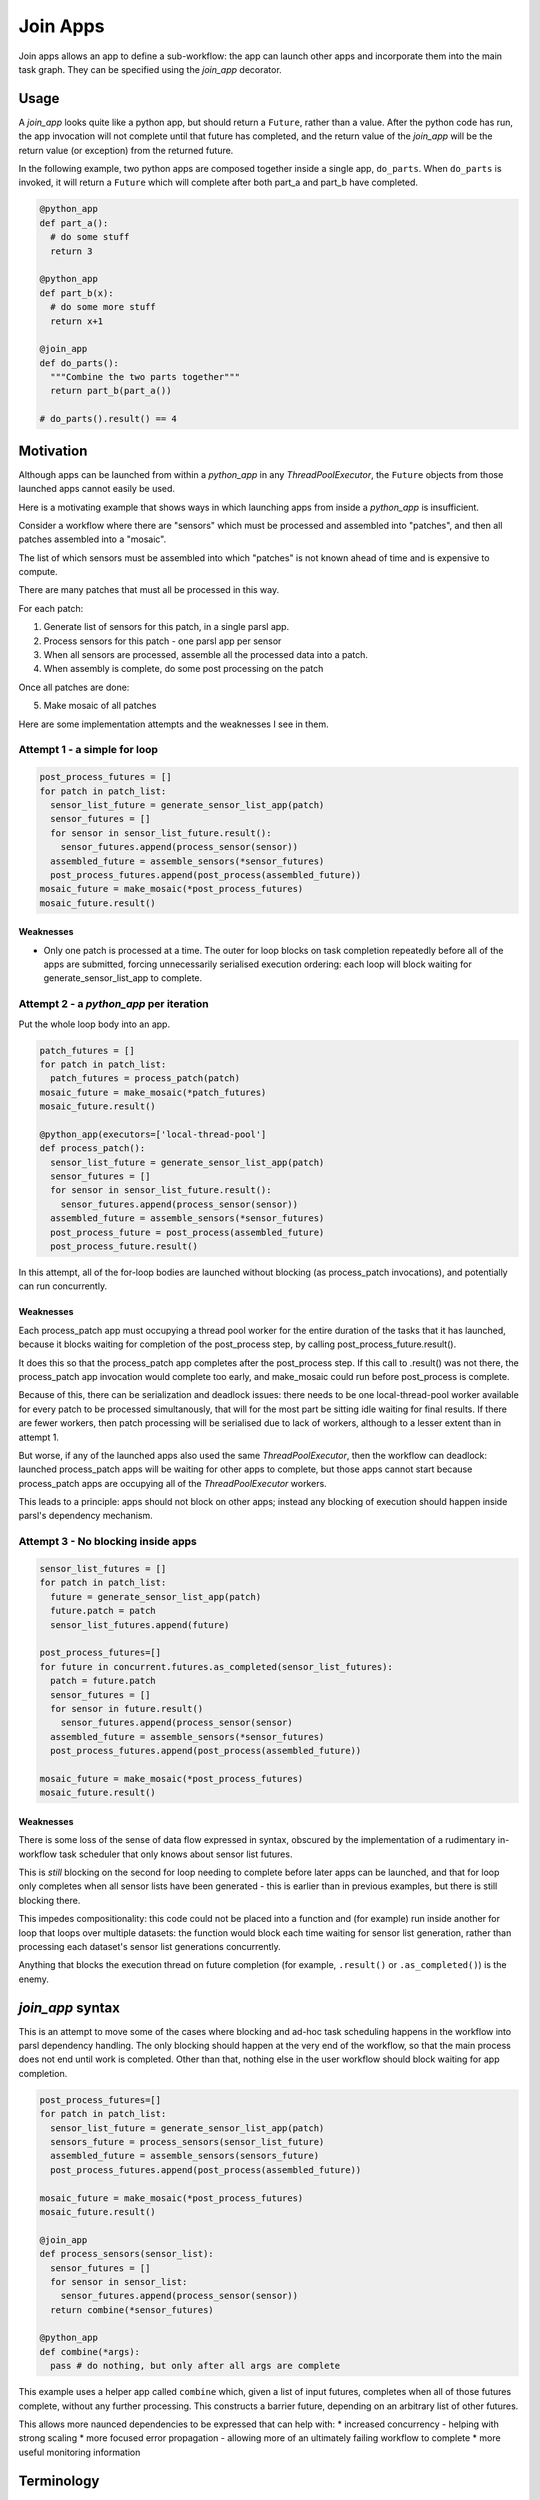 Join Apps
=========

Join apps allows an app to define a sub-workflow: the app can launch other apps
and incorporate them into the main task graph. They can be specified using the
`join_app` decorator.

Usage
-----

A `join_app` looks quite like a python app, but should return a ``Future``,
rather than a value. After the python code has run, the app invocation will not
complete until that future has completed, and the return value of the `join_app`
will be the return value (or exception) from the returned future.

In the following example, two python apps are composed together inside a single
app, ``do_parts``. When ``do_parts`` is invoked, it will return a ``Future``
which will complete after both part_a and part_b have completed.

.. code-block:: python

  @python_app
  def part_a():
    # do some stuff
    return 3

  @python_app
  def part_b(x):
    # do some more stuff
    return x+1

  @join_app
  def do_parts():
    """Combine the two parts together"""
    return part_b(part_a())

  # do_parts().result() == 4

Motivation
----------

Although apps can be launched from within a `python_app` in any `ThreadPoolExecutor`,
the ``Future`` objects from those launched apps cannot easily be used.

Here is a motivating example that shows ways in which launching apps from inside a
`python_app` is insufficient.

Consider a workflow where there are "sensors" which must be processed and assembled
into "patches", and then all patches assembled into a "mosaic".

The list of which sensors must be assembled into which "patches" is not known ahead
of time and is expensive to compute.

There are many patches that must all be processed in this way.

For each patch:

1. Generate list of sensors for this patch, in a single parsl app.
2. Process sensors for this patch - one parsl app per sensor
3. When all sensors are processed, assemble all the processed data into a patch.
4. When assembly is complete, do some post processing on the patch

Once all patches are done:

5. Make mosaic of all patches

Here are some implementation attempts and the weaknesses I see in them.

Attempt 1 - a simple for loop
^^^^^^^^^^^^^^^^^^^^^^^^^^^^^

.. code-block:: python

  post_process_futures = []
  for patch in patch_list:
    sensor_list_future = generate_sensor_list_app(patch)
    sensor_futures = []
    for sensor in sensor_list_future.result():
      sensor_futures.append(process_sensor(sensor))
    assembled_future = assemble_sensors(*sensor_futures)
    post_process_futures.append(post_process(assembled_future))
  mosaic_future = make_mosaic(*post_process_futures)
  mosaic_future.result()

Weaknesses
""""""""""

*  Only one patch is processed at a time. The outer for loop blocks on task completion repeatedly
   before all of the apps are submitted, forcing unnecessarily serialised execution ordering: each
   loop will block waiting for generate_sensor_list_app to complete.

Attempt 2 - a `python_app` per iteration
^^^^^^^^^^^^^^^^^^^^^^^^^^^^^^^^^^^^^^^^

Put the whole loop body into an app.

.. code-block:: python

  patch_futures = []
  for patch in patch_list:
    patch_futures = process_patch(patch)
  mosaic_future = make_mosaic(*patch_futures)
  mosaic_future.result()

  @python_app(executors=['local-thread-pool']
  def process_patch():
    sensor_list_future = generate_sensor_list_app(patch)
    sensor_futures = []
    for sensor in sensor_list_future.result():
      sensor_futures.append(process_sensor(sensor))
    assembled_future = assemble_sensors(*sensor_futures)
    post_process_future = post_process(assembled_future)
    post_process_future.result()

In this attempt, all of the for-loop bodies are launched without blocking (as process_patch invocations),
and potentially can run concurrently.

Weaknesses
""""""""""

Each process_patch app must occupying a thread pool worker for the entire duration of
the tasks that it has launched, because it blocks waiting for completion of the post_process step, by
calling post_process_future.result().

It does this so that the process_patch app completes after the post_process step. If this call to
.result() was not there, the process_patch app invocation would complete too early, and make_mosaic
could run before post_process is complete.

Because of this, there can be serialization and deadlock issues: there needs to be one local-thread-pool
worker available for every patch to be processed simultanously, that will for the most part be sitting
idle waiting for final results. If there are fewer workers, then patch processing will be
serialised due to lack of workers, although to a lesser extent than in attempt 1.

But worse, if any of the launched apps also used the same `ThreadPoolExecutor`, then
the workflow can deadlock:
launched process_patch apps will be waiting for other apps to complete, but those apps cannot start
because process_patch apps are occupying all of the `ThreadPoolExecutor` workers.

This leads to a principle: apps should not block on other apps; instead any blocking of execution
should happen inside parsl's dependency mechanism.

Attempt 3 - No blocking inside apps
^^^^^^^^^^^^^^^^^^^^^^^^^^^^^^^^^^^


.. code-block:: python

  sensor_list_futures = []
  for patch in patch_list:
    future = generate_sensor_list_app(patch)
    future.patch = patch
    sensor_list_futures.append(future)

  post_process_futures=[]
  for future in concurrent.futures.as_completed(sensor_list_futures):
    patch = future.patch
    sensor_futures = []
    for sensor in future.result()
      sensor_futures.append(process_sensor(sensor)
    assembled_future = assemble_sensors(*sensor_futures)
    post_process_futures.append(post_process(assembled_future))

  mosaic_future = make_mosaic(*post_process_futures)
  mosaic_future.result()

Weaknesses
""""""""""

There is some loss of the sense of data flow expressed in syntax, obscured by
the implementation of a rudimentary in-workflow task scheduler that only knows about sensor list futures.

This is *still* blocking on the second for loop needing to complete before later apps can be launched,
and that for loop only completes when all sensor lists have been generated - this is earlier than
in previous examples, but there is still blocking there.

This impedes compositionality: this code could not be placed into a function and (for example) run
inside another for loop that loops over multiple datasets: the function would block each time waiting
for sensor list generation, rather than processing each dataset's sensor list generations
concurrently.

Anything that blocks the execution thread on future completion (for example, ``.result()``
or ``.as_completed()``) is the enemy.

`join_app` syntax
------------------

This is an attempt to move some of the cases where blocking and ad-hoc task scheduling happens in
the workflow into parsl dependency handling. The only blocking should happen at the very end of the
workflow, so that the main process does not end until work is completed. Other than that, nothing else
in the user workflow should block waiting for app completion.

.. code-block:: python

  post_process_futures=[]
  for patch in patch_list:
    sensor_list_future = generate_sensor_list_app(patch)
    sensors_future = process_sensors(sensor_list_future)
    assembled_future = assemble_sensors(sensors_future)
    post_process_futures.append(post_process(assembled_future))

  mosaic_future = make_mosaic(*post_process_futures)
  mosaic_future.result()

  @join_app
  def process_sensors(sensor_list):
    sensor_futures = []
    for sensor in sensor_list:
      sensor_futures.append(process_sensor(sensor))
    return combine(*sensor_futures)

  @python_app
  def combine(*args):
    pass # do nothing, but only after all args are complete



This example uses a helper app called ``combine`` which, given a list of input futures,
completes when all of those futures complete, without any further processing. This constructs a
barrier future, depending on an arbitrary list of other futures.

This allows more naunced dependencies to be expressed that can help with:
* increased concurrency - helping with strong scaling
* more focused error propagation - allowing more of an ultimately failing workflow to complete
* more useful monitoring information

Terminology
-----------

The term "join" comes from use of monads in functional programming, especially Haskell.

